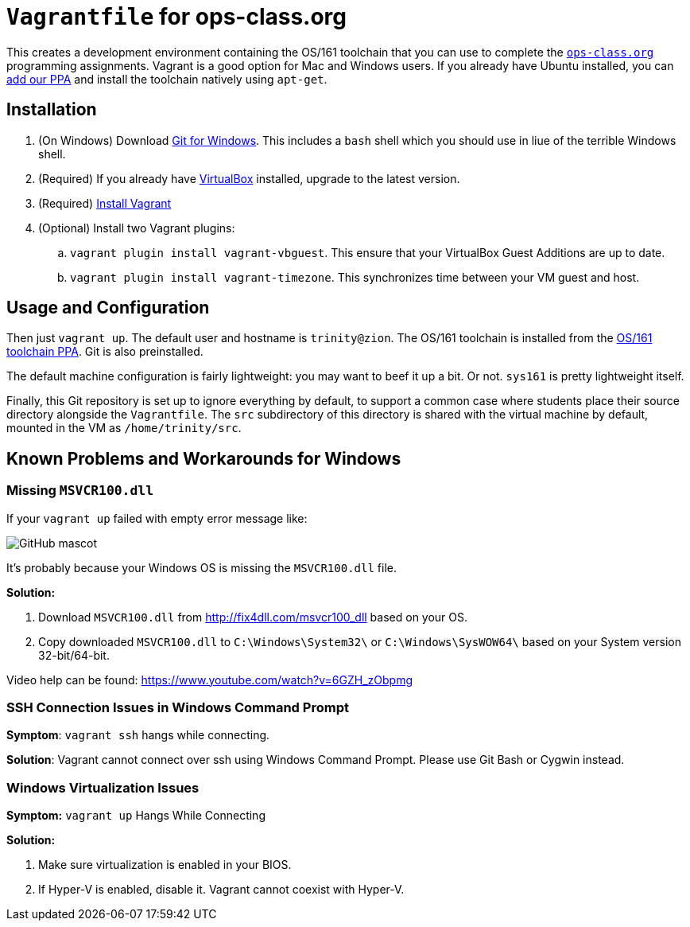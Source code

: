 = `Vagrantfile` for ops-class.org

This creates a development environment containing the OS/161 toolchain that
you can use to complete the https://www.ops-class.org[`ops-class.org`]
programming assignments. Vagrant is a good option for Mac and Windows users.
If you already have Ubuntu installed, you can
https://launchpad.net/~geoffrey-challen/+archive/ubuntu/os161-toolchain[add
our PPA] and install the
toolchain natively using `apt-get`.

== Installation

. (On Windows) Download https://git-scm.com/download/[Git for Windows]. This includes a `bash` shell which you should use in liue of the terrible Windows shell.
. (Required) If you already have https://www.virtualbox.org/[VirtualBox] installed, upgrade to the latest version.
. (Required) https://docs.vagrantup.com/v2/installation/[Install Vagrant]
. (Optional) Install two Vagrant plugins:
.. `vagrant plugin install vagrant-vbguest`. This ensure that your VirtualBox
Guest Additions are up to date.
.. `vagrant plugin install vagrant-timezone`. This synchronizes time between
your VM guest and host.

== Usage and Configuration

Then just `vagrant up`. The default user and hostname is `trinity@zion`. The
OS/161 toolchain is installed from the
https://launchpad.net/~geoffrey-challen/+archive/ubuntu/os161-toolchain[OS/161
toolchain PPA]. Git is also preinstalled.

The default machine configuration is fairly lightweight: you may want to beef
it up a bit. Or not. `sys161` is pretty lightweight itself.

Finally, this Git repository is set up to ignore everything by default, to
support a common case where students place their source directory alongside
the `Vagrantfile`. The `src` subdirectory of this directory is shared with the
virtual machine by default, mounted in the VM as `/home/trinity/src`.

== Known Problems and Workarounds for Windows

=== Missing `MSVCR100.dll`
If your `vagrant up` failed with empty error message like:

image::http://i.imgur.com/75IcjsN.png[GitHub mascot]

It's probably because your Windows OS is missing the `MSVCR100.dll` file.

*Solution:*

1. Download `MSVCR100.dll` from http://fix4dll.com/msvcr100_dll based on your OS.

1. Copy downloaded `MSVCR100.dll` to `C:\Windows\System32\` or `C:\Windows\SysWOW64\` based on your System version 32-bit/64-bit.

Video help can be found: https://www.youtube.com/watch?v=6GZH_zObpmg


=== SSH Connection Issues in Windows Command Prompt

*Symptom*: `vagrant ssh` hangs while connecting.

*Solution*: Vagrant cannot connect over ssh using Windows Command Prompt.  Please use Git Bash or Cygwin instead.


=== Windows Virtualization Issues

*Symptom:*  `vagrant up` Hangs While Connecting

*Solution:*

1. Make sure virtualization is enabled in your BIOS.

2. If Hyper-V is enabled, disable it. Vagrant cannot coexist with Hyper-V.
